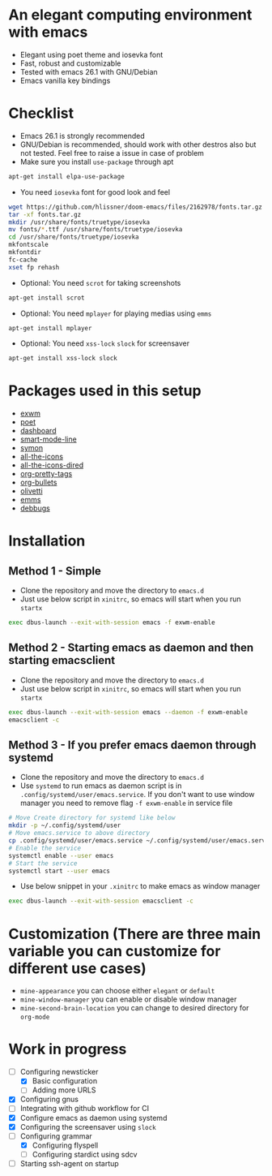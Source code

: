 * An elegant computing environment with emacs
- Elegant using poet theme and iosevka font
- Fast, robust and customizable
- Tested with emacs 26.1 with GNU/Debian 
- Emacs vanilla key bindings

[[file:https://raw.githubusercontent.com/harshaqq/elegant-emacs/master/demo.png]]

* Checklist
- Emacs 26.1 is strongly recommended
- GNU/Debian is recommended, should work with other destros also but not tested. Feel free to raise a issue in case of problem
- Make sure you install =use-package= through apt
#+BEGIN_SRC sh
apt-get install elpa-use-package
#+END_SRC
- You need =iosevka= font for good look and feel
#+BEGIN_SRC sh
wget https://github.com/hlissner/doom-emacs/files/2162978/fonts.tar.gz
tar -xf fonts.tar.gz
mkdir /usr/share/fonts/truetype/iosevka
mv fonts/*.ttf /usr/share/fonts/truetype/iosevka
cd /usr/share/fonts/truetype/iosevka
mkfontscale
mkfontdir
fc-cache
xset fp rehash
#+END_SRC
- Optional: You need =scrot= for taking screenshots
#+BEGIN_SRC sh
apt-get install scrot
#+END_SRC
- Optional: You need =mplayer= for playing medias using =emms=
#+BEGIN_SRC sh
apt-get install mplayer
#+END_SRC
- Optional: You need =xss-lock= =slock= for screensaver
#+BEGIN_SRC sh
apt-get install xss-lock slock
#+END_SRC
* Packages used in this setup
- [[https://github.com/ch11ng/exwm][exwm]]
- [[https://github.com/kunalb/poet][poet]]
- [[https://github.com/emacs-dashboard/emacs-dashboard][dashboard]]
- [[https://github.com/Malabarba/smart-mode-line][smart-mode-line]]
- [[https://github.com/zk-phi/symon][symon]]
- [[https://github.com/domtronn/all-the-icons.el][all-the-icons]]
- [[https://github.com/jtbm37/all-the-icons-dired][all-the-icons-dired]]
- [[https://gitlab.com/marcowahl/org-pretty-tags/-/tree/master][org-pretty-tags]]
- [[https://github.com/sabof/org-bullets][org-bullets]]
- [[https://github.com/rnkn/olivetti][olivetti]]
- [[https://www.gnu.org/software/emms/][emms]]
- [[https://elpa.gnu.org/packages/debbugs.html][debbugs]]
* Installation
** Method 1 - Simple
   - Clone the repository and move the directory to =emacs.d=
   - Just use below script in =xinitrc=, so emacs will start when you run =startx=
   #+BEGIN_SRC sh
   exec dbus-launch --exit-with-session emacs -f exwm-enable
   #+END_SRC
** Method 2 - Starting emacs as daemon and then starting emacsclient
   - Clone the repository and move the directory to =emacs.d=
   - Just use below script in =xinitrc=, so emacs will start when you run =startx=
   #+BEGIN_SRC sh
   exec dbus-launch --exit-with-session emacs --daemon -f exwm-enable
   emacsclient -c
   #+END_SRC
** Method 3 - If you prefer emacs daemon through systemd
   - Clone the repository and move the directory to =emacs.d=
   - Use =systemd= to run emacs as daemon script is in =.config/systemd/user/emacs.service=. If you don't want to use window manager you need to remove flag =-f exwm-enable= in service file
   #+BEGIN_SRC sh
  # Move Create directory for systemd like below
  mkdir -p ~/.config/systemd/user
  # Move emacs.service to above directory
  cp .config/systemd/user/emacs.service ~/.config/systemd/user/emacs.service
  # Enable the service
  systemctl enable --user emacs
  # Start the service 
  systemctl start --user emacs
   #+END_SRC
   - Use below snippet in your =.xinitrc= to make emacs as window manager
   #+BEGIN_SRC sh
exec dbus-launch --exit-with-session emacsclient -c
   #+END_SRC
* Customization (There are three main variable you can customize for different use cases)
  - =mine-appearance= you can choose either =elegant= or =default=
  - =mine-window-manager= you can enable or disable window manager
  - =mine-second-brain-location= you can change to desired directory for =org-mode=
* Work in progress
- [-] Configuring newsticker
  - [X] Basic configuration
  - [ ] Adding more URLS
- [X] Configuring gnus
- [ ] Integrating with github workflow for CI
- [X] Configure emacs as daemon using systemd
- [X] Configuring the screensaver using =slock=
- [-] Configuring grammar
  - [X] Configuring flyspell
  - [ ] Configuring stardict using sdcv
- [ ] Starting ssh-agent on startup
# basic-emacs
